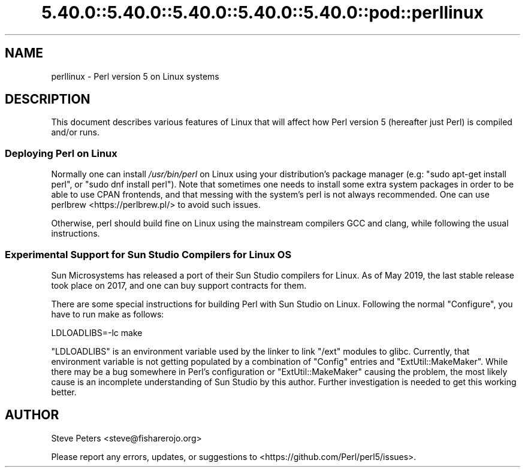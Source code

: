 .\" Automatically generated by Pod::Man 5.0102 (Pod::Simple 3.45)
.\"
.\" Standard preamble:
.\" ========================================================================
.de Sp \" Vertical space (when we can't use .PP)
.if t .sp .5v
.if n .sp
..
.de Vb \" Begin verbatim text
.ft CW
.nf
.ne \\$1
..
.de Ve \" End verbatim text
.ft R
.fi
..
.\" \*(C` and \*(C' are quotes in nroff, nothing in troff, for use with C<>.
.ie n \{\
.    ds C` ""
.    ds C' ""
'br\}
.el\{\
.    ds C`
.    ds C'
'br\}
.\"
.\" Escape single quotes in literal strings from groff's Unicode transform.
.ie \n(.g .ds Aq \(aq
.el       .ds Aq '
.\"
.\" If the F register is >0, we'll generate index entries on stderr for
.\" titles (.TH), headers (.SH), subsections (.SS), items (.Ip), and index
.\" entries marked with X<> in POD.  Of course, you'll have to process the
.\" output yourself in some meaningful fashion.
.\"
.\" Avoid warning from groff about undefined register 'F'.
.de IX
..
.nr rF 0
.if \n(.g .if rF .nr rF 1
.if (\n(rF:(\n(.g==0)) \{\
.    if \nF \{\
.        de IX
.        tm Index:\\$1\t\\n%\t"\\$2"
..
.        if !\nF==2 \{\
.            nr % 0
.            nr F 2
.        \}
.    \}
.\}
.rr rF
.\" ========================================================================
.\"
.IX Title "5.40.0::5.40.0::5.40.0::5.40.0::5.40.0::pod::perllinux 3"
.TH 5.40.0::5.40.0::5.40.0::5.40.0::5.40.0::pod::perllinux 3 2024-12-14 "perl v5.40.0" "Perl Programmers Reference Guide"
.\" For nroff, turn off justification.  Always turn off hyphenation; it makes
.\" way too many mistakes in technical documents.
.if n .ad l
.nh
.SH NAME
perllinux \- Perl version 5 on Linux systems
.SH DESCRIPTION
.IX Header "DESCRIPTION"
This document describes various features of Linux that will affect how Perl
version 5 (hereafter just Perl) is compiled and/or runs.
.SS "Deploying Perl on Linux"
.IX Subsection "Deploying Perl on Linux"
Normally one can install \fI/usr/bin/perl\fR on Linux using your distribution's
package manager (e.g: \f(CW\*(C`sudo apt\-get install perl\*(C'\fR, or
\&\f(CW\*(C`sudo dnf install perl\*(C'\fR). Note that sometimes one needs to install some
extra system packages in order to be able to use CPAN frontends, and that
messing with the system's perl is not always recommended. One can use
perlbrew <https://perlbrew.pl/> to avoid such issues.
.PP
Otherwise, perl should build fine on Linux using the mainstream compilers
GCC and clang, while following the usual instructions.
.SS "Experimental Support for Sun Studio Compilers for Linux OS"
.IX Subsection "Experimental Support for Sun Studio Compilers for Linux OS"
Sun Microsystems has released a port of their Sun Studio compilers for
Linux.  As of May 2019, the last stable release took place on 2017, and one can
buy support contracts for them.
.PP
There are some special instructions for building Perl with Sun Studio on
Linux.  Following the normal \f(CW\*(C`Configure\*(C'\fR, you have to run make as follows:
.PP
.Vb 1
\&    LDLOADLIBS=\-lc make
.Ve
.PP
\&\f(CW\*(C`LDLOADLIBS\*(C'\fR is an environment variable used by the linker to link
\&\f(CW\*(C`/ext\*(C'\fR modules to glibc.  Currently, that environment variable is not getting
populated by a combination of \f(CW\*(C`Config\*(C'\fR entries and \f(CW\*(C`ExtUtil::MakeMaker\*(C'\fR.
While there may be a bug somewhere in Perl's configuration or
\&\f(CW\*(C`ExtUtil::MakeMaker\*(C'\fR causing the problem, the most likely cause is an
incomplete understanding of Sun Studio by this author.  Further investigation
is needed to get this working better.
.SH AUTHOR
.IX Header "AUTHOR"
Steve Peters <steve@fisharerojo.org>
.PP
Please report any errors, updates, or suggestions to
<https://github.com/Perl/perl5/issues>.
